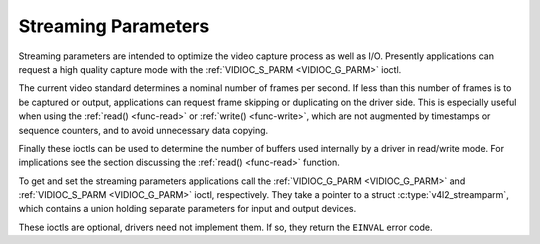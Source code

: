 .. Permission is granted to copy, distribute and/or modify this
.. document under the terms of the GNU Free Documentation License,
.. Version 1.1 or any later version published by the Free Software
.. Foundation, with no Invariant Sections, no Front-Cover Texts
.. and no Back-Cover Texts. A copy of the license is included at
.. Documentation/userspace-api/media/fdl-appendix.rst.
..
.. TODO: replace it to GFDL-1.1-or-later WITH no-invariant-sections

.. _streaming-par:

********************
Streaming Parameters
********************

Streaming parameters are intended to optimize the video capture process
as well as I/O. Presently applications can request a high quality
capture mode with the :ref:`VIDIOC_S_PARM <VIDIOC_G_PARM>` ioctl.

The current video standard determines a nominal number of frames per
second. If less than this number of frames is to be captured or output,
applications can request frame skipping or duplicating on the driver
side. This is especially useful when using the
:ref:`read() <func-read>` or :ref:`write() <func-write>`, which are
not augmented by timestamps or sequence counters, and to avoid
unnecessary data copying.

Finally these ioctls can be used to determine the number of buffers used
internally by a driver in read/write mode. For implications see the
section discussing the :ref:`read() <func-read>` function.

To get and set the streaming parameters applications call the
:ref:`VIDIOC_G_PARM <VIDIOC_G_PARM>` and
:ref:`VIDIOC_S_PARM <VIDIOC_G_PARM>` ioctl, respectively. They take
a pointer to a struct :c:type:`v4l2_streamparm`, which
contains a union holding separate parameters for input and output
devices.

These ioctls are optional, drivers need not implement them. If so, they
return the ``EINVAL`` error code.
